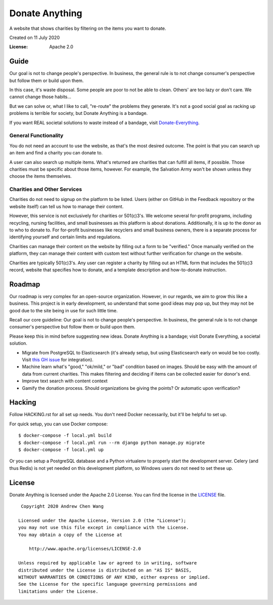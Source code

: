 Donate Anything
===============

A website that shows charities by filtering on the items you want to donate.

Created on 11 July 2020

.. image:: https://img.shields.io/badge/built%20with-Cookiecutter%20Django-ff69b4.svg
     :target: https://github.com/pydanny/cookiecutter-django/
     :alt: Built with Cookiecutter Django
.. image:: https://img.shields.io/badge/code%20style-black-000000.svg
     :target: https://github.com/ambv/black
     :alt: Black code style
.. image:: https://readthedocs.org/projects/donate-anything/badge/?version=latest
    :target: https://donate-anything.readthedocs.io/en/latest/?badge=latest
    :alt: Documentation Status


:License: Apache 2.0

Guide
-----

Our goal is not to change people's perspective. In business, the general rule is to not change consumer's perspective but follow them or build upon them.

In this case, it's waste disposal. Some people are poor to not be able to clean. Others' are too lazy or don't care. We cannot change those habits...

But we can solve or, what I like to call, "re-route" the problems they generate. It's not a good social goal as racking up problems is terrible for society, but Donate Anything is a bandage.

If you want REAL societal solutions to waste instead of a bandage, visit `Donate-Everything`_.

.. _Donate-Everything: https://github.com/Donate-Everything

General Functionality
^^^^^^^^^^^^^^^^^^^^^

You do not need an account to use the website, as that's the
most desired outcome. The point is that you can search up
an item and find a charity you can donate to.

A user can also search up multiple items. What's returned
are charities that can fulfill all items, if possible. Those
charities must be specific about those items, however.
For example, the Salvation Army won't be shown unless they
choose the items themselves.

Charities and Other Services
^^^^^^^^^^^^^^^^^^^^^^^^^^^^

Charities do not need to signup on the platform to be listed.
Users (either on GitHub in the Feedback repository or the
website itself) can tell us how to manage their content.

However, this service is not exclusively for charities or 501(c)3's.
We welcome several for-profit programs, including recycling, nursing
facilities, and small businesses as this platform is about donations.
Additionally, it is up to the donor as to who to donate to.
For for-profit businesses like recyclers and small business owners,
there is a separate process for identifying yourself and certain limits
and regulations.

Charities can manage their content on the website by filling
out a form to be "verified." Once manually verified on the
platform, they can manage their content with custom text
without further verification for change on the website.

Charities are typically 501(c)3's. Any user can register
a charity by filling out an HTML form that includes
the 501(c)3 record, website that specifies how to donate,
and a template description and how-to-donate instruction.

Roadmap
-------

Our roadmap is very complex for an open-source organization.
However, in our regards, we aim to grow this like a business.
This project is in early development, so understand that some
good ideas may pop up, but they may not be good due to the
site being in use for such little time.

Recall our core guideline: Our goal is not to change people's perspective. In business, the general rule is to not change consumer's perspective but follow them or build upon them.

Please keep this in mind before suggesting new ideas. Donate Anything is a bandage; visit Donate Everything, a societal solution.

- Migrate from PostgreSQL to Elasticsearch (it's already setup, but using Elasticsearch early on would be too costly. Visit `this GH issue <https://github.com/Donate-Anything/Donate-Anything/issues/1>`_ for integration).
- Machine learn what's "good," "ok/mild," or "bad" condition based on images. Should be easy with the amount of data from current charities. This makes filtering and deciding if items can be collected easier for donor's end.
- Improve text search with content context
- Gamify the donation process. Should organizations be giving the points? Or automatic upon verification?

Hacking
-------

Follow HACKING.rst for all set up needs. You don't need
Docker necessarily, but it'll be helpful to set up.

For quick setup, you can use Docker compose::

    $ docker-compose -f local.yml build
    $ docker-compose -f local.yml run --rm django python manage.py migrate
    $ docker-compose -f local.yml up

Or you can setup a PostgreSQL database and a Python virtualenv
to properly start the development server. Celery (and thus Redis)
is not yet needed on this development platform, so Windows users
do not need to set these up.

License
-------

Donate Anything is licensed under the Apache 2.0 License. You can find
the license in the `LICENSE`_ file.

.. _LICENSE: https://github.com/Donate-Anything/Donate-Anything/blob/master/LICENSE

::

    Copyright 2020 Andrew Chen Wang

   Licensed under the Apache License, Version 2.0 (the "License");
   you may not use this file except in compliance with the License.
   You may obtain a copy of the License at

       http://www.apache.org/licenses/LICENSE-2.0

   Unless required by applicable law or agreed to in writing, software
   distributed under the License is distributed on an "AS IS" BASIS,
   WITHOUT WARRANTIES OR CONDITIONS OF ANY KIND, either express or implied.
   See the License for the specific language governing permissions and
   limitations under the License.
